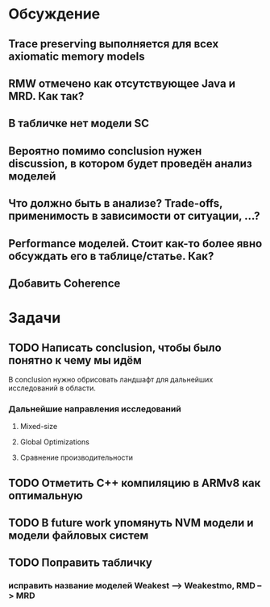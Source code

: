 * Обсуждение
** Trace preserving выполняется для всех axiomatic memory models
** RMW отмечено как отсутствующее Java и MRD. Как так?
** В табличке нет модели SC
** Вероятно помимо conclusion нужен discussion, в котором будет проведён анализ моделей
** Что должно быть в анализе? Trade-offs, применимость в зависимости от ситуации, ...?
** Performance моделей. Стоит как-то более явно обсуждать его в таблице/статье. Как?
** Добавить Coherence
* Задачи
** TODO Написать conclusion, чтобы было понятно к чему мы идём
В conclusion нужно обрисовать ландшафт для дальнейших исследований в области.
*** Дальнейшие направления исследований
**** Mixed-size
**** Global Optimizations
**** Сравнение производительности
** TODO Отметить C++ компиляцию в ARMv8 как оптимальную
** TODO В future work упомянуть NVM модели и модели файловых систем 
** TODO Поправить табличку
*** исправить название моделей Weakest --> Weakestmo, RMD --> MRD
